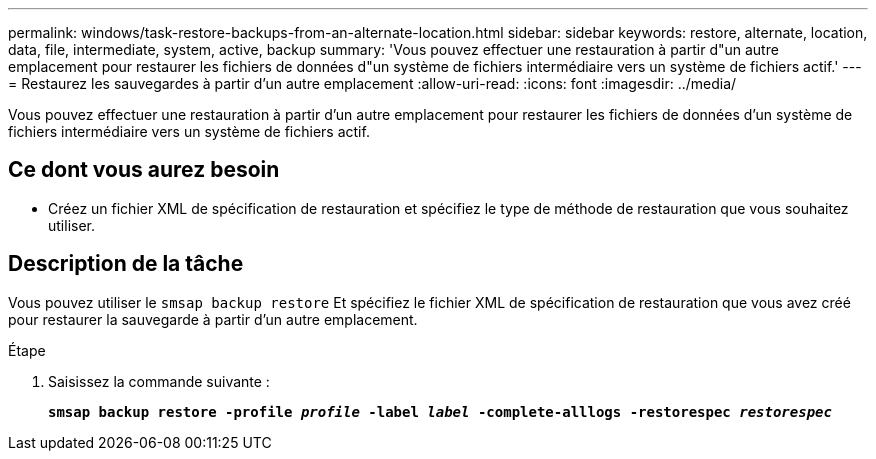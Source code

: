 ---
permalink: windows/task-restore-backups-from-an-alternate-location.html 
sidebar: sidebar 
keywords: restore, alternate, location, data, file, intermediate, system, active, backup 
summary: 'Vous pouvez effectuer une restauration à partir d"un autre emplacement pour restaurer les fichiers de données d"un système de fichiers intermédiaire vers un système de fichiers actif.' 
---
= Restaurez les sauvegardes à partir d'un autre emplacement
:allow-uri-read: 
:icons: font
:imagesdir: ../media/


[role="lead"]
Vous pouvez effectuer une restauration à partir d'un autre emplacement pour restaurer les fichiers de données d'un système de fichiers intermédiaire vers un système de fichiers actif.



== Ce dont vous aurez besoin

* Créez un fichier XML de spécification de restauration et spécifiez le type de méthode de restauration que vous souhaitez utiliser.




== Description de la tâche

Vous pouvez utiliser le `smsap backup restore` Et spécifiez le fichier XML de spécification de restauration que vous avez créé pour restaurer la sauvegarde à partir d'un autre emplacement.

.Étape
. Saisissez la commande suivante :
+
`*smsap backup restore -profile _profile_ -label _label_ -complete-alllogs -restorespec _restorespec_*`


